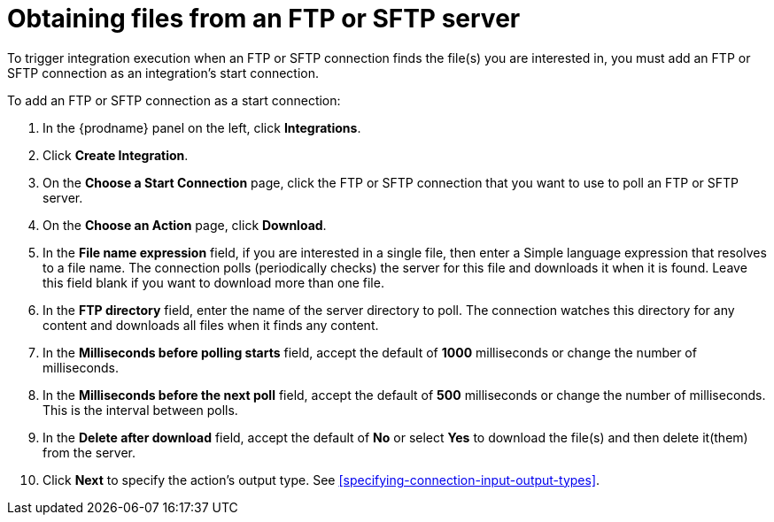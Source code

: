 [id='adding-ftp-start-connection']
= Obtaining files from an FTP or SFTP server

To trigger integration execution when
an FTP or SFTP connection finds the file(s) you are interested in,
you must add an FTP or SFTP connection as an integration's start 
connection.

To add an FTP or SFTP connection as a start connection: 

. In the {prodname} panel on the left, click *Integrations*.
. Click *Create Integration*.
. On the *Choose a Start Connection* page, click the 
FTP or SFTP connection that
you want to use to poll an FTP or SFTP server. 
. On the *Choose an Action* page, click *Download*.
. In the *File name expression* field, if you are interested in a single file, 
then enter a Simple language
expression that resolves to a file name. The connection
polls (periodically checks) the server for this file and downloads it 
when it is found. Leave this field blank if you want to download more
than one file.
. In the *FTP directory* field, enter the name of the server directory to
poll. The connection watches this directory for any content and downloads
all files when it finds any content.
. In the *Milliseconds before polling starts* field, accept the default 
of *1000* milliseconds or change the number of milliseconds.
. In the *Milliseconds before the next poll* field, accept the default
of *500* milliseconds or change the number of milliseconds. This is the
interval between polls. 
. In the *Delete after download* field, accept the default of *No*
or select *Yes* to download the file(s) and then delete it(them) from the server.
. Click *Next* to specify the action's output type. See 
<<specifying-connection-input-output-types>>.
